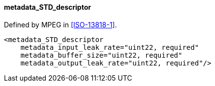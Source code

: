 ==== metadata_STD_descriptor

Defined by MPEG in <<ISO-13818-1>>.

[source,xml]
----
<metadata_STD_descriptor
    metadata_input_leak_rate="uint22, required"
    metadata_buffer_size="uint22, required"
    metadata_output_leak_rate="uint22, required"/>
----
